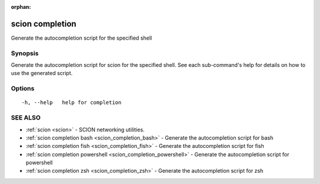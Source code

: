 :orphan:

.. _scion_completion:

scion completion
----------------

Generate the autocompletion script for the specified shell

Synopsis
~~~~~~~~


Generate the autocompletion script for scion for the specified shell.
See each sub-command's help for details on how to use the generated script.


Options
~~~~~~~

::

  -h, --help   help for completion

SEE ALSO
~~~~~~~~

* :ref:`scion <scion>` 	 - SCION networking utilities.
* :ref:`scion completion bash <scion_completion_bash>` 	 - Generate the autocompletion script for bash
* :ref:`scion completion fish <scion_completion_fish>` 	 - Generate the autocompletion script for fish
* :ref:`scion completion powershell <scion_completion_powershell>` 	 - Generate the autocompletion script for powershell
* :ref:`scion completion zsh <scion_completion_zsh>` 	 - Generate the autocompletion script for zsh

